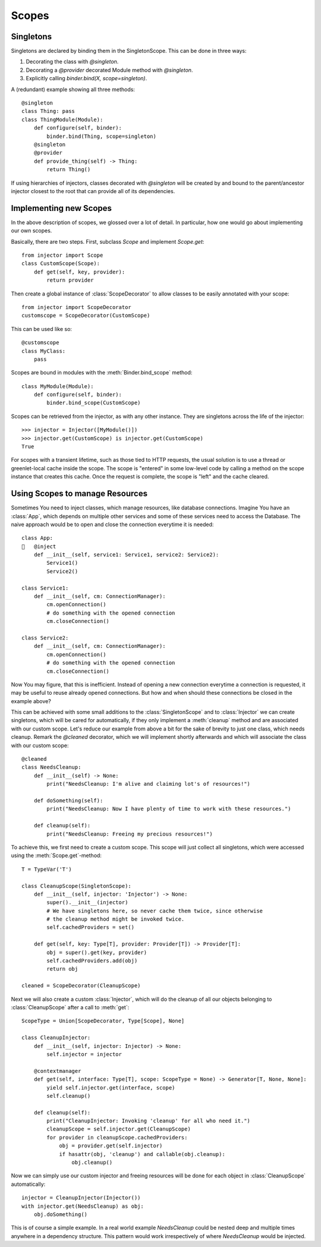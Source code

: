 .. _scopes:

Scopes
======

Singletons
``````````

Singletons are declared by binding them in the SingletonScope. This can be done in three ways:

1.  Decorating the class with `@singleton`.
2.  Decorating a `@provider` decorated Module method with `@singleton`.
3.  Explicitly calling `binder.bind(X, scope=singleton)`.

A (redundant) example showing all three methods::

    @singleton
    class Thing: pass
    class ThingModule(Module):
        def configure(self, binder):
            binder.bind(Thing, scope=singleton)
        @singleton
        @provider
        def provide_thing(self) -> Thing:
            return Thing()

If using hierarchies of injectors, classes decorated with `@singleton` will be created by and bound to the parent/ancestor injector closest to the root that can provide all of its dependencies.

Implementing new Scopes
```````````````````````

In the above description of scopes, we glossed over a lot of detail. In particular, how one would go about implementing our own scopes.

Basically, there are two steps. First, subclass `Scope` and implement `Scope.get`::

     from injector import Scope
     class CustomScope(Scope):
         def get(self, key, provider):
             return provider

Then create a global instance of :class:`ScopeDecorator` to allow classes to be easily annotated with your scope::

    from injector import ScopeDecorator
    customscope = ScopeDecorator(CustomScope)

This can be used like so::

    @customscope
    class MyClass:
        pass

Scopes are bound in modules with the :meth:`Binder.bind_scope` method::

    class MyModule(Module):
        def configure(self, binder):
            binder.bind_scope(CustomScope)

Scopes can be retrieved from the injector, as with any other instance. They are singletons across the life of the injector::

    >>> injector = Injector([MyModule()])
    >>> injector.get(CustomScope) is injector.get(CustomScope)
    True

For scopes with a transient lifetime, such as those tied to HTTP requests, the usual solution is to use a thread or greenlet-local cache inside the scope. The scope is "entered" in some low-level code by calling a method on the scope instance that creates this cache. Once the request is complete, the scope is "left" and the cache cleared.

Using Scopes to manage Resources
````````````````````````````````

Sometimes You need to inject classes, which manage resources, like database
connections. Imagine You have an :class:`App`, which depends on multiple other
services and some of these services need to access the Database. The naive
approach would be to open and close the connection everytime it is needed::

    class App:
       @inject
        def __init__(self, service1: Service1, service2: Service2):
            Service1()
            Service2()

    class Service1:
        def __init__(self, cm: ConnectionManager):
            cm.openConnection()
            # do something with the opened connection
            cm.closeConnection()

    class Service2:
        def __init__(self, cm: ConnectionManager):
            cm.openConnection()
            # do something with the opened connection
            cm.closeConnection()

Now You may figure, that this is inefficient. Instead of opening a new
connection everytime a connection is requested, it may be useful to reuse
already opened connections. But how and when should these connections be closed
in the example above?

This can be achieved with some small additions to the :class:`SingletonScope` and
to :class:`Injector` we can create singletons, which will be
cared for automatically, if they only implement a :meth:`cleanup` method and are
associated with our custom scope. Let's reduce our example from above a bit for
the sake of brevity to just one class, which needs cleanup. Remark the `@cleaned`
decorator, which we will implement shortly afterwards and which will associate the
class with our custom scope::

    @cleaned
    class NeedsCleanup:
        def __init__(self) -> None:
            print("NeedsCleanup: I'm alive and claiming lot's of resources!")

        def doSomething(self):
            print("NeedsCleanup: Now I have plenty of time to work with these resources.")

        def cleanup(self):
            print("NeedsCleanup: Freeing my precious resources!")

To achieve this, we first need to create a custom scope. This scope will just
collect all singletons, which were accessed using the :meth:`Scope.get`-method::

    T = TypeVar('T')

    class CleanupScope(SingletonScope):
        def __init__(self, injector: 'Injector') -> None:
            super().__init__(injector)
            # We have singletons here, so never cache them twice, since otherwise
            # the cleanup method might be invoked twice.
            self.cachedProviders = set()

        def get(self, key: Type[T], provider: Provider[T]) -> Provider[T]:
            obj = super().get(key, provider)
            self.cachedProviders.add(obj)
            return obj

    cleaned = ScopeDecorator(CleanupScope)

Next we will also create a custom :class:`Injector`, which will do the cleanup of all
our objects belonging to :class:`CleanupScope` after a call to :meth:`get`::

    ScopeType = Union[ScopeDecorator, Type[Scope], None]

    class CleanupInjector:
        def __init__(self, injector: Injector) -> None:
            self.injector = injector

        @contextmanager
        def get(self, interface: Type[T], scope: ScopeType = None) -> Generator[T, None, None]:
            yield self.injector.get(interface, scope)
            self.cleanup()

        def cleanup(self):
            print("CleanupInjector: Invoking 'cleanup' for all who need it.")
            cleanupScope = self.injector.get(CleanupScope)
            for provider in cleanupScope.cachedProviders:
                obj = provider.get(self.injector)
                if hasattr(obj, 'cleanup') and callable(obj.cleanup):
                    obj.cleanup()

Now we can simply use our custom injector and freeing resources will be done for
each object in :class:`CleanupScope` automatically::

    injector = CleanupInjector(Injector())
    with injector.get(NeedsCleanup) as obj:
        obj.doSomething()

This is of course a simple example. In a real world example `NeedsCleanup` could
be nested deep and multiple times anywhere in a dependency structure. This
pattern would work irrespectively of where `NeedsCleanup` would be injected.

